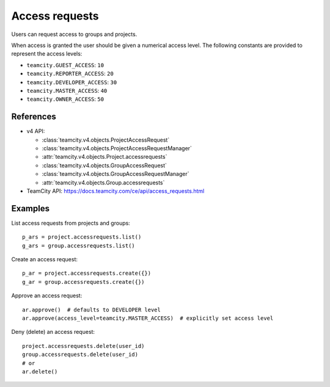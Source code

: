 ###############
Access requests
###############

Users can request access to groups and projects.

When access is granted the user should be given a numerical access level. The
following constants are provided to represent the access levels:

* ``teamcity.GUEST_ACCESS``: ``10``
* ``teamcity.REPORTER_ACCESS``: ``20``
* ``teamcity.DEVELOPER_ACCESS``: ``30``
* ``teamcity.MASTER_ACCESS``: ``40``
* ``teamcity.OWNER_ACCESS``: ``50``

References
----------

* v4 API:

  + :class:`teamcity.v4.objects.ProjectAccessRequest`
  + :class:`teamcity.v4.objects.ProjectAccessRequestManager`
  + :attr:`teamcity.v4.objects.Project.accessrequests`
  + :class:`teamcity.v4.objects.GroupAccessRequest`
  + :class:`teamcity.v4.objects.GroupAccessRequestManager`
  + :attr:`teamcity.v4.objects.Group.accessrequests`

* TeamCity API: https://docs.teamcity.com/ce/api/access_requests.html

Examples
--------

List access requests from projects and groups::

    p_ars = project.accessrequests.list()
    g_ars = group.accessrequests.list()

Create an access request::

    p_ar = project.accessrequests.create({})
    g_ar = group.accessrequests.create({})

Approve an access request::

    ar.approve()  # defaults to DEVELOPER level
    ar.approve(access_level=teamcity.MASTER_ACCESS)  # explicitly set access level

Deny (delete) an access request::

    project.accessrequests.delete(user_id)
    group.accessrequests.delete(user_id)
    # or
    ar.delete()
